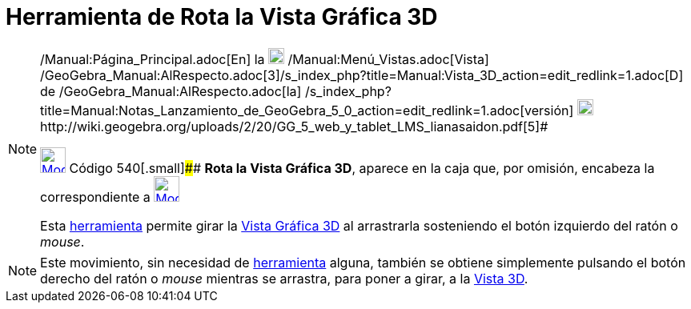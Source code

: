 = Herramienta de Rota la Vista Gráfica 3D
:page-en: tools/Rotate_3D_Graphics_View
ifdef::env-github[:imagesdir: /es/modules/ROOT/assets/images]

[NOTE]
====

[.small]#http://wiki.geogebra.org/uploads/2/20/GG_5_web_y_tablet_LMS_lianasaidon.pdf[image:20px-GGb5.png[GGb5.png,width=20,height=18]]
/Manual:Página_Principal.adoc[En] la image:20px-Menu_view_graphics3D.png[Menu view graphics3D.png,width=20,height=20]
/Manual:Menú_Vistas.adoc[Vista]
/GeoGebra_Manual:AlRespecto.adoc[3]/s_index_php?title=Manual:Vista_3D_action=edit_redlink=1.adoc[[.kcode]#D#] de
/GeoGebra_Manual:AlRespecto.adoc[la]
/s_index_php?title=Manual:Notas_Lanzamiento_de_GeoGebra_5_0_action=edit_redlink=1.adoc[versión]
http://wiki.geogebra.org/uploads/a/a4/Gu%C3%ADa_Tablets%25Win_8_.pdf[image:20px-View-graphics3D24.png[View-graphics3D24.png,width=20,height=20]]http://wiki.geogebra.org/uploads/2/20/GG_5_web_y_tablet_LMS_lianasaidon.pdf[5]#

xref:/Herramientas_3D.adoc[image:32px-Mode_rotateview.svg.png[Mode rotateview.svg,width=32,height=32]] Código
540[.small]#### *Rota la Vista Gráfica 3D*, aparece en la caja que, por omisión, encabeza la correspondiente a
xref:/Herramientas_3D.adoc[image:32px-Mode_rotateview.svg.png[Mode rotateview.svg,width=32,height=32]]

Esta xref:/Herramientas_3D.adoc[herramienta] permite girar la xref:/Vista_Gráfica_3D.adoc[Vista Gráfica 3D] al
arrastrarla sosteniendo el botón izquierdo del ratón o _mouse_.

====

[NOTE]
====

Este movimiento, sin necesidad de xref:/Herramientas.adoc[herramienta] alguna, también se obtiene simplemente pulsando
el botón derecho del ratón o _mouse_ mientras se arrastra, para poner a girar, a la xref:/Vista_3D.adoc[Vista 3D].

====
